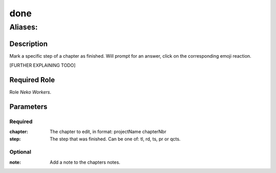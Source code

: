======================================================================
done
======================================================================
------------------------------------------------------------
Aliases: 
------------------------------------------------------------
Description
==============
Mark a specific step of a chapter as finished.
Will prompt for an answer, click on the corresponding emoji reaction.

[FURTHER EXPLAINING TODO]

Required Role
=====================
Role `Neko Workers`.

Parameters
===========
Required
---------
:chapter: The chapter to edit, in format: projectName chapterNbr
:step: The step that was finished. Can be one of: tl, rd, ts, pr or qcts.

Optional
----------
:note: Add a note to the chapters notes.